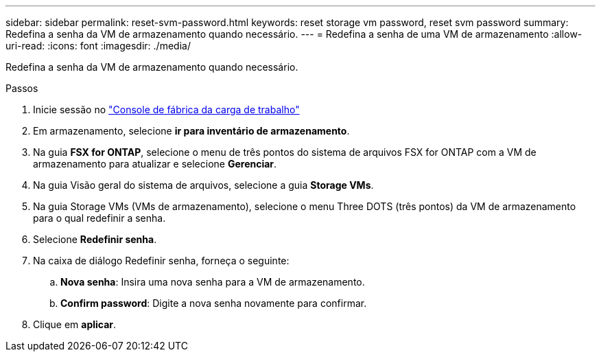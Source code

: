---
sidebar: sidebar 
permalink: reset-svm-password.html 
keywords: reset storage vm password, reset svm password 
summary: Redefina a senha da VM de armazenamento quando necessário. 
---
= Redefina a senha de uma VM de armazenamento
:allow-uri-read: 
:icons: font
:imagesdir: ./media/


[role="lead"]
Redefina a senha da VM de armazenamento quando necessário.

.Passos
. Inicie sessão no link:https://console.workloads.netapp.com/["Console de fábrica da carga de trabalho"^]
. Em armazenamento, selecione *ir para inventário de armazenamento*.
. Na guia *FSX for ONTAP*, selecione o menu de três pontos do sistema de arquivos FSX for ONTAP com a VM de armazenamento para atualizar e selecione *Gerenciar*.
. Na guia Visão geral do sistema de arquivos, selecione a guia *Storage VMs*.
. Na guia Storage VMs (VMs de armazenamento), selecione o menu Three DOTS (três pontos) da VM de armazenamento para o qual redefinir a senha.
. Selecione *Redefinir senha*.
. Na caixa de diálogo Redefinir senha, forneça o seguinte:
+
.. *Nova senha*: Insira uma nova senha para a VM de armazenamento.
.. *Confirm password*: Digite a nova senha novamente para confirmar.


. Clique em *aplicar*.

